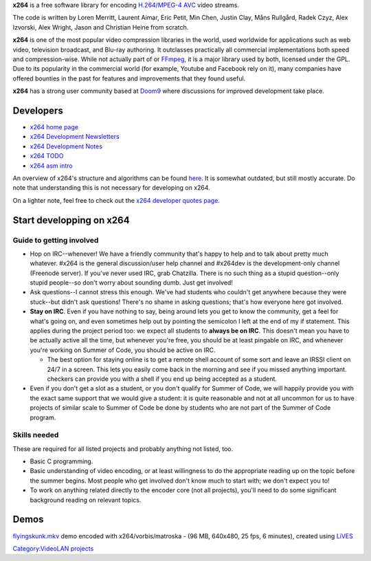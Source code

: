 .. raw:: mediawiki

   {{Lowercase}}

**x264** is a free software library for encoding `H.264/MPEG-4 AVC <H.264/MPEG-4_AVC>`__ video streams.

The code is written by Loren Merritt, Laurent Aimar, Eric Petit, Min Chen, Justin Clay, Måns Rullgård, Radek Czyz, Alex Izvorski, Alex Wright, Jason and Christian Heine from scratch.

**x264** is one of the most popular video compression libraries in the world, used worldwide for applications such as web video, television broadcast, and Blu-ray authoring. It outclasses practically all commercial implementations both speed and compression-wise. While not actually part of or `FFmpeg <FFmpeg>`__, it is a major library used by both, licensed under the GPL. Due to its popularity in the commercial world (for example, Youtube and Facebook rely on it), many companies have offered bounties in the past for features and improvements that they found useful.

**x264** has a strong user community based at `Doom9 <http://www.Doom9.org>`__ where discussions for improved development take place.

Developers
----------

-  `x264 home page <https://www.videolan.org/developers/x264.html>`__
-  `x264 Development Newsletters <x264_Development_Newsletters>`__
-  `x264 Development Notes <x264_Development_Notes>`__
-  `x264 TODO <x264_TODO>`__
-  `x264 asm intro <x264_asm_intro>`__

An overview of x264's structure and algorithms can be found `here <http://akuvian.org/src/x264/overview_x264_v8_5.pdf>`__. It is somewhat outdated, but still mostly accurate. Do note that understanding this is not necessary for developing on x264.

On a lighter note, feel free to check out the `x264 developer quotes page <http://www.x264.nl/developers/Dark_Shikari/loren.html>`__.

Start developping on x264
-------------------------

Guide to getting involved
~~~~~~~~~~~~~~~~~~~~~~~~~

-  Hop on IRC--whenever! We have a friendly community that's happy to help and to talk about pretty much whatever. #x264 is the general discussion/user help channel and #x264dev is the development-only channel (Freenode server). If you've never used IRC, grab Chatzilla. There is no such thing as a stupid question--only stupid people--so don't worry about sounding dumb. Just get involved!
-  Ask questions--I cannot stress this enough. We've had students who couldn't get anywhere because they were stuck--but didn't ask questions! There's no shame in asking questions; that's how everyone here got involved.
-  **Stay on IRC**. Even if you have nothing to say, being around lets you get to know the community, get a feel for what's going on, and even sometimes help out by pointing the semicolon I left at the end of my if statement. This applies during the project period too: we expect all students to **always be on IRC**. This doesn't mean you have to be actually active all the time, but whenever you're free, you should be at least pingable on IRC, and whenever you're working on Summer of Code, you should be active on IRC.

   -  The best option for staying online is to get a remote shell account of some sort and leave an IRSSI client on 24/7 in a screen. This lets you easily come back in the morning and see if you missed anything important. checkers can provide you with a shell if you end up being accepted as a student.

-  Even if you don't get a slot as a student, or you don't qualify for Summer of Code, we will happily provide you with the exact same support that we would give a student: it is quite reasonable and not at all uncommon for us to have projects of similar scale to Summer of Code be done by students who are not part of the Summer of Code program.

Skills needed
~~~~~~~~~~~~~

These are required for all listed projects and probably anything not listed, too.

-  Basic C programming.
-  Basic understanding of video encoding, or at least willingness to do the appropriate reading up on the topic before the summer begins. Most people who get involved don't know much to start with; we don't expect you to!
-  To work on anything related directly to the encoder core (not all projects), you'll need to do some significant background reading on relevant topics.

Demos
-----

`flyingskunk.mkv <http://lives.rm.org/demos/flyingskunk.mkv>`__ demo encoded with x264/vorbis/matroska - (96 MB, 640x480, 25 fps, 6 minutes), created using `LiVES <http://lives.sourceforge.net>`__

`Category:VideoLAN projects <Category:VideoLAN_projects>`__
